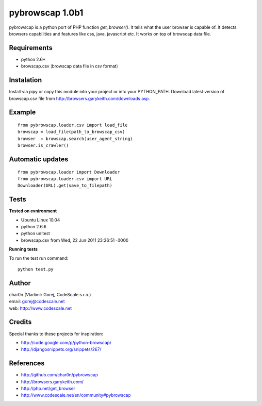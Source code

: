pybrowscap 1.0b1
================

pybrowscap is a python port of PHP function `get_browser()`. It tells what the user
browser is capable of. It detects browsers capabilities and features like css, java,
javascript etc. It works on top of browscap data file.


Requirements
------------

- python 2.6+
- browscap.csv (browscap data file in csv format)


Instalation
-----------

Install via pipy or copy this module into your project or into your PYTHON_PATH.
Download latest version of browscap.csv file from http://browsers.garykeith.com/downloads.asp.


Example
-------

::

 from pybrowscap.loader.csv import load_file
 browscap = load_file(path_to_browscap_csv)
 browser  = browscap.search(user_agent_string)
 browser.is_crawler()


Automatic updates
-----------------

::

 from pybrowscap.loader import Downloader
 from pybrowscap.loader.csv import URL
 Downloader(URL).get(save_to_filepath)


Tests
-----

**Tested on evnironment**

- Ubuntu Linux 10.04
- python 2.6.6
- python unitest
- browscap.csv from Wed, 22 Jun 2011 23:26:51 -0000

**Running tests**

To run the test run command: ::

 python test.py


Author
------

| char0n (Vladimír Gorej, CodeScale s.r.o.) 
| email: gorej@codescale.net
| web: http://www.codescale.net

Credits
-------

Special thanks to these projects for inspiration:

- http://code.google.com/p/python-browscap/
- http://djangosnippets.org/snippets/267/


References
----------

- http://github.com/char0n/pybrowscap
- http://browsers.garykeith.com/
- http://php.net/get_browser
- http://www.codescale.net/en/community#pybrowscap
